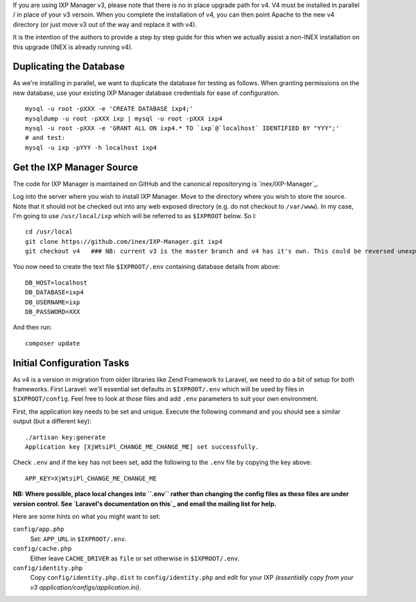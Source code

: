 .. upgrade-from-v3:


If you are using IXP Manager v3, please note that there is no in place upgrade path for v4. V4 must be installed
in parallel / in place of your v3 versoin. When you complete the installation of v4, you can then point Apache
to the new v4 directory (or just move v3 out of the way and replace it with v4).

It is the intention of the authors to provide a step by step guide for this when we actually assist a non-INEX
installation on this upgrade (INEX is already running v4).


Duplicating the Database
--------------------------

As we're installing in parallel, we want to duplicate the database for testing as follows.
When granting permissions on the new database, use your existing IXP Manager database
credentials for ease of configuration.

::

  mysql -u root -pXXX -e 'CREATE DATABASE ixp4;'
  mysqldump -u root -pXXX ixp | mysql -u root -pXXX ixp4
  mysql -u root -pXXX -e 'GRANT ALL ON ixp4.* TO `ixp`@`localhost` IDENTIFIED BY "YYY";'
  # and test:
  mysql -u ixp -pYYY -h localhost ixp4


Get the IXP Manager Source
--------------------------

The code for IXP Manager is maintained on GitHub and the canonical repositorying is `inex/IXP-Manager`_.

Log into the server where you wish to install IXP Manager. Move to the directory where you wish to store the source.
Note that it should not be checked out into any web exposed directory (e.g. do not checkout to ``/var/www``). In my case,
I'm going to use ``/usr/local/ixp`` which will be referred to as ``$IXPROOT`` below. So I:

::

  cd /usr/local
  git clone https://github.com/inex/IXP-Manager.git ixp4
  git checkout v4   ### NB: current v3 is the master branch and v4 has it's own. This could be reversed unexpectedly.

You now need to create the text file ``$IXPROOT/.env`` containing database details from above:

::

  DB_HOST=localhost
  DB_DATABASE=ixp4
  DB_USERNAME=ixp
  DB_PASSWORD=XXX

And then run:

::

  composer update


Initial Configuration Tasks
---------------------------

As v4 is a version in migration from older libraries like Zend Framework to Laravel, we need to do a bit of setup
for both frameworks. First Laravel: we'll essential set defaults in ``$IXPROOT/.env`` which will be used by files in
``$IXPROOT/config``. Feel free to look at those files and add ``.env`` parameters to suit your own environment.

First, the application key needs to be set and unique. Execute the following command and you should see a similar
output (but a different key):

::

  ./artisan key:generate
  Application key [XjWtsiPl_CHANGE_ME_CHANGE_ME] set successfully.

Check ``.env`` and if the key has not been set, add the following to the ``.env`` file by copying the key above:

::

  APP_KEY=XjWtsiPl_CHANGE_ME_CHANGE_ME


**NB: Where possible, place local changes into ``.env`` rather than changing the config files as these files are
under version control. See `Laravel's documentation on this`_ and email the mailing list for help.**

.. Laravel's documentation on this: http://laravel.com/docs/5.1/installation#configuration

Here are some hints on what you might want to set:

``config/app.php``
  Set: ``APP_URL`` in ``$IXPROOT/.env``.

``config/cache.php``
    Either leave ``CACHE_DRIVER`` as ``file`` or set otherwise in ``$IXPROOT/.env``.

``config/identity.php``
  Copy ``config/identity.php.dist`` to ``config/identity.php`` and edit for your IXP *(essentially copy
  from your v3 application/configs/application.ini)*.
